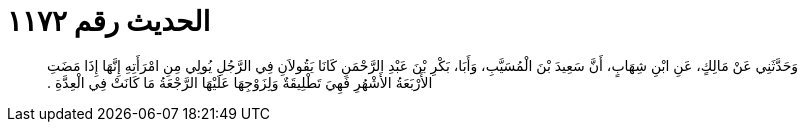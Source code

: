 
= الحديث رقم ١١٧٢

[quote.hadith]
وَحَدَّثَنِي عَنْ مَالِكٍ، عَنِ ابْنِ شِهَابٍ، أَنَّ سَعِيدَ بْنَ الْمُسَيَّبِ، وَأَبَا، بَكْرِ بْنَ عَبْدِ الرَّحْمَنِ كَانَا يَقُولاَنِ فِي الرَّجُلِ يُولِي مِنِ امْرَأَتِهِ إِنَّهَا إِذَا مَضَتِ الأَرْبَعَةُ الأَشْهُرِ فَهِيَ تَطْلِيقَةٌ وَلِزَوْجِهَا عَلَيْهَا الرَّجْعَةُ مَا كَانَتْ فِي الْعِدَّةِ ‏.‏